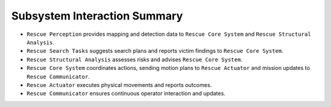 Subsystem Interaction Summary
------------------------------

- ``Rescue Perception`` provides mapping and detection data to ``Rescue Core System`` and ``Rescue Structural Analysis``.
- ``Rescue Search Tasks`` suggests search plans and reports victim findings to ``Rescue Core System``.
- ``Rescue Structural Analysis`` assesses risks and advises ``Rescue Core System``.
- ``Rescue Core System`` coordinates actions, sending motion plans to ``Rescue Actuator`` and mission updates to ``Rescue Communicator``.
- ``Rescue Actuator`` executes physical movements and reports outcomes.
- ``Rescue Communicator`` ensures continuous operator interaction and updates.
